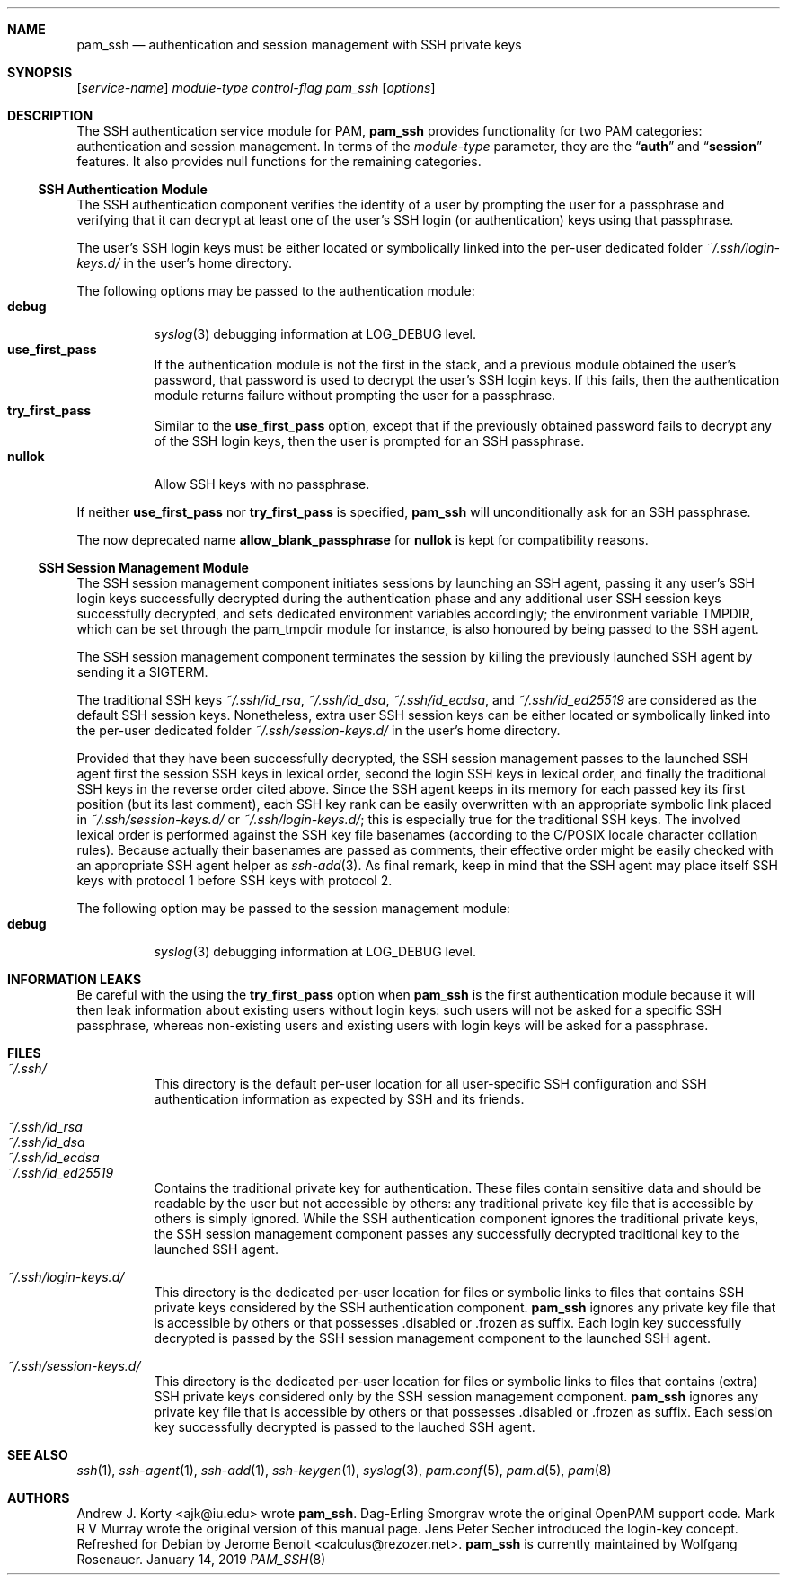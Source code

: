 .\" Copyright (c) 2001 Mark R V Murray
.\" All rights reserved.
.\" Copyright (c) 2001 Networks Associates Technology, Inc.
.\" All rights reserved.
.\"
.\" This software was developed for the FreeBSD Project by ThinkSec AS and
.\" NAI Labs, the Security Research Division of Network Associates, Inc.
.\" under DARPA/SPAWAR contract N66001-01-C-8035 ("CBOSS"), as part of the
.\" DARPA CHATS research program.
.\"
.\" Redistribution and use in source and binary forms, with or without
.\" modification, are permitted provided that the following conditions
.\" are met:
.\" 1. Redistributions of source code must retain the above copyright
.\"    notice, this list of conditions and the following disclaimer.
.\" 2. Redistributions in binary form must reproduce the above copyright
.\"    notice, this list of conditions and the following disclaimer in the
.\"    documentation and/or other materials provided with the distribution.
.\" 3. The name of the author may not be used to endorse or promote
.\"    products derived from this software without specific prior written
.\"    permission.
.\"
.\" THIS SOFTWARE IS PROVIDED BY THE AUTHOR AND CONTRIBUTORS ``AS IS'' AND
.\" ANY EXPRESS OR IMPLIED WARRANTIES, INCLUDING, BUT NOT LIMITED TO, THE
.\" IMPLIED WARRANTIES OF MERCHANTABILITY AND FITNESS FOR A PARTICULAR PURPOSE
.\" ARE DISCLAIMED.  IN NO EVENT SHALL THE AUTHOR OR CONTRIBUTORS BE LIABLE
.\" FOR ANY DIRECT, INDIRECT, INCIDENTAL, SPECIAL, EXEMPLARY, OR CONSEQUENTIAL
.\" DAMAGES (INCLUDING, BUT NOT LIMITED TO, PROCUREMENT OF SUBSTITUTE GOODS
.\" OR SERVICES; LOSS OF USE, DATA, OR PROFITS; OR BUSINESS INTERRUPTION)
.\" HOWEVER CAUSED AND ON ANY THEORY OF LIABILITY, WHETHER IN CONTRACT, STRICT
.\" LIABILITY, OR TORT (INCLUDING NEGLIGENCE OR OTHERWISE) ARISING IN ANY WAY
.\" OUT OF THE USE OF THIS SOFTWARE, EVEN IF ADVISED OF THE POSSIBILITY OF
.\" SUCH DAMAGE.
.\"
.Dd January 14, 2019
.Dt PAM_SSH 8
.Sh NAME
.Nm pam_ssh
.Nd authentication and session management with SSH private keys
.Sh SYNOPSIS
.Op Ar service-name
.Ar module-type
.Ar control-flag
.Pa pam_ssh
.Op Ar options
.Sh DESCRIPTION
The
SSH
authentication service module for PAM,
.Nm
provides functionality for two PAM categories:
authentication
and session management.
In terms of the
.Ar module-type
parameter, they are the
.Dq Li auth
and
.Dq Li session
features.
It also provides null functions for the remaining categories.
.Ss SSH Authentication Module
The
SSH
authentication component
verifies the identity of a user
by prompting the user for a passphrase and verifying that it can
decrypt at least one of the user's SSH login
(or authentication)
keys using that passphrase.
.Pp
The user's SSH login keys must be
either located or symbolically linked into
the per-user dedicated folder
.Pa ~/.ssh/login-keys.d/
in the user's home directory.
.Pp
The following options may be passed to the authentication module:
.\".Bl -tag -width ".Cm use_first_pass"
.Bl -tag -width Ds -compact
.It Cm debug
.Xr syslog 3
debugging information at
.Dv LOG_DEBUG
level.
.It Cm use_first_pass
If the authentication module
is not the first in the stack,
and a previous module
obtained the user's password,
that password is used
to decrypt the user's SSH login keys.
If this fails,
then the authentication module returns failure
without prompting the user for a passphrase.
.\"This option has no effect
.\"if the authentication module
.\"is the first in the stack,
.\"or if no previous modules
.\"obtained the user's password.
.It Cm try_first_pass
Similar to the
.Cm use_first_pass
option,
except that if the previously obtained password fails
to decrypt any of the SSH login keys,
then the user is prompted for an SSH passphrase.
.It Cm nullok
Allow SSH keys with no passphrase.
.El
.Pp
If neither
.Cm use_first_pass
nor
.Cm try_first_pass
is specified,
.Nm pam_ssh
will unconditionally ask for an SSH passphrase.
.Pp
The now deprecated name
.Cm allow_blank_passphrase
for
.Cm nullok
is kept for compatibility reasons.
.Ss SSH Session Management Module
The
SSH
session management component
initiates sessions by launching an SSH agent,
passing it any user's SSH login keys successfully decrypted
during the authentication phase and any additional user SSH session keys successfully decrypted,
and sets dedicated environment variables
accordingly;
the environment variable TMPDIR,
which can be set through the pam_tmpdir module for instance,
is also honoured by being passed to the SSH agent.
.Pp
The SSH
session management component
terminates the session by killing the previously launched SSH agent
by sending it a
.Dv SIGTERM .
.Pp
The traditional SSH keys
.Pa ~/.ssh/id_rsa ,
.Pa ~/.ssh/id_dsa ,
.Pa ~/.ssh/id_ecdsa ,
and
.Pa ~/.ssh/id_ed25519
are considered as the default SSH session keys.
Nonetheless,
extra user SSH session keys can be
either located or symbolically linked into
the per-user dedicated folder
.Pa ~/.ssh/session-keys.d/
in the user's home directory.
.Pp
Provided that they have been successfully decrypted,
the SSH session management passes
to the launched SSH agent
first the session SSH keys in lexical order,
second the login SSH keys in lexical order,
and finally the traditional SSH keys in the reverse order cited above.
Since the SSH agent keeps
in its memory
for each passed key its first position (but its last comment),
each SSH key rank can be easily overwritten
with an appropriate symbolic link placed
in
.Pa ~/.ssh/session-keys.d/
or
.Pa ~/.ssh/login-keys.d/ ;
this is especially true for the traditional SSH keys.
The involved lexical order is performed against the SSH key file basenames
(according to the C/POSIX locale character collation rules).
Because actually their basenames are passed as comments,
their effective order might be easily checked with an appropriate SSH agent helper as
.Xr ssh-add 3 .
As final remark,
keep in mind that the SSH agent may place itself
SSH keys with protocol 1 before
SSH keys with protocol 2.
.Pp
The following option may be passed to the session management module:
.\".Bl -tag -width ".Cm use_first_pass"
.Bl -tag -width Ds -compact
.It Cm debug
.Xr syslog 3
debugging information at
.Dv LOG_DEBUG
level.
.El
.Sh INFORMATION LEAKS
Be careful with the using the
.Cm try_first_pass
option when
.Nm pam_ssh
is the first authentication module
because it will then leak information about existing users
without login keys: such users will not be asked for a specific SSH
passphrase, whereas non-existing users and existing users with
login keys will be asked for a passphrase.
.Sh FILES
.Bl -tag -width Ds -compact
.It Pa ~/.ssh/
This directory is the default per-user location
for all user-specific SSH configuration
and SSH authentication information
as expected by
SSH
and its friends.
.Pp
.It Pa ~/.ssh/id_rsa
.It Pa ~/.ssh/id_dsa
.It Pa ~/.ssh/id_ecdsa
.It Pa ~/.ssh/id_ed25519
Contains the traditional private key for authentication.
These files contain sensitive data
and should be readable by the user but not accessible by others:
any traditional private key file that is accessible by others
is simply ignored.
While the SSH authentication component ignores
the traditional private keys,
the SSH session management component passes
any successfully decrypted traditional key
to the launched SSH agent.
.Pp
.It Pa ~/.ssh/login-keys.d/
This directory is the dedicated per-user location for
files or symbolic links to files
that
contains SSH private keys
considered
by the SSH authentication component.
.Nm pam_ssh
ignores
any private key file that is accessible by others
or that possesses .disabled or .frozen as suffix.
Each login key successfully decrypted is passed
by the SSH session management component
to the launched SSH agent.
.Pp
.It Pa ~/.ssh/session-keys.d/
This directory is the dedicated per-user location for
files or symbolic links to files
that contains (extra) SSH private keys
considered
only
by the SSH session management component.
.Nm pam_ssh
ignores
any private key file that is accessible by others
or that possesses .disabled or .frozen as suffix.
Each session key successfully decrypted is passed
to the lauched SSH agent.
.El
.Sh SEE ALSO
.Xr ssh 1 ,
.Xr ssh-agent 1 ,
.Xr ssh-add 1 ,
.Xr ssh-keygen 1 ,
.Xr syslog 3 ,
.Xr pam.conf 5 ,
.Xr pam.d 5 ,
.Xr pam 8
.Sh AUTHORS
.Pp
.An -nosplit
.An "Andrew J. Korty" <ajk@iu.edu>
wrote
.Nm .
.An "Dag-Erling Smorgrav"
wrote the original OpenPAM support code.
.An "Mark R V Murray"
wrote the original version of this manual page.
.An "Jens Peter Secher"
introduced the login-key concept.
Refreshed for Debian by
.An "Jerome Benoit" <calculus@rezozer.net>.
.Nm
is currently maintained by
.An "Wolfgang Rosenauer".
.\" eof
